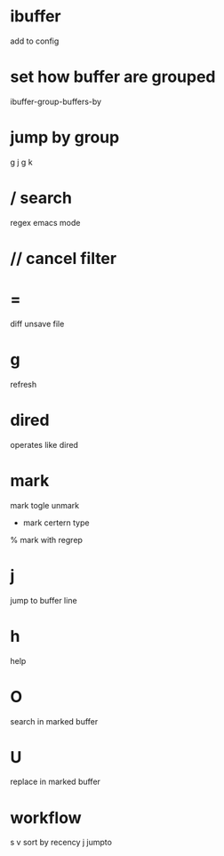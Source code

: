* ibuffer
  add to config

* set how buffer are grouped
  ibuffer-group-buffers-by

* jump by group
  g j
  g k
* / search
  regex
  emacs mode
* // cancel filter
* =
  diff unsave file
* g
  refresh
* dired
  operates like dired
* mark
  mark togle unmark
  * mark certern type
  % mark with regrep

* j
  jump to buffer line
* h
  help
* O
  search in marked buffer
* U
  replace in marked buffer
* workflow
  s v sort by recency
  j jumpto
